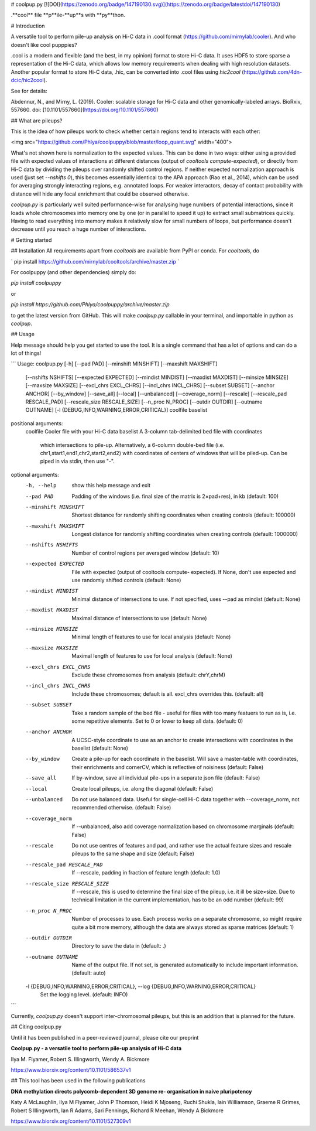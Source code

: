 # coolpup.py
[![DOI](https://zenodo.org/badge/147190130.svg)](https://zenodo.org/badge/latestdoi/147190130)

.**cool** file **p**ile-**up**s with **py**thon.

# Introduction

A versatile tool to perform pile-up analysis on Hi-C data in .cool format (https://github.com/mirnylab/cooler). And who doesn't like cool pupppies?

.cool is a modern and flexible (and the best, in my opinion) format to store Hi-C data. 
It uses HDF5 to store sparse a representation of the Hi-C data, which allows low memory requirements when dealing with high resolution datasets. Another popular format to store Hi-C data, .hic, can be converted into .cool files using `hic2cool` (https://github.com/4dn-dcic/hic2cool).

See for details:

Abdennur, N., and Mirny, L. (2019). Cooler: scalable storage for Hi-C data and other genomically-labeled arrays. BioRxiv, 557660. doi: [10.1101/557660](https://doi.org/10.1101/557660)

## What are pileups?

This is the idea of how pileups work to check whether certain regions tend to interacts with each other:

<img src="https://github.com/Phlya/coolpuppy/blob/master/loop_quant.svg" width="400">

What's not shown here is normalization to the expected values. This can be done in two ways: either using a provided file with expected values of interactions at different distances (output of `cooltools compute-expected`), or directly from Hi-C data by dividing the pileups over randomly shifted control regions. If neither expected normalization approach is used (just set `--nshifts 0`), this becomes essentially identical to the APA approach (Rao et al., 2014), which can be used for averaging strongly interacting regions, e.g. annotated loops. For weaker interactors, decay of contact probability with distance will hide any focal enrichment that could be observed otherwise.

`coolpup.py` is particularly well suited performance-wise for analysing huge numbers of potential interactions, since it loads whole chromosomes into memory one by one (or in parallel to speed it up) to extract small submatrices quickly. Having to read everything into memory makes it relatively slow for small numbers of loops, but performance doesn't decrease until you reach a huge number of interactions.

# Getting started

## Installation
All requirements apart from `cooltools` are available from PyPI or conda. For `cooltools`, do

`
pip install https://github.com/mirnylab/cooltools/archive/master.zip
`

For coolpuppy (and other dependencies) simply do:

`pip install coolpuppy`

or

`pip install https://github.com/Phlya/coolpuppy/archive/master.zip`

to get the latest version from GitHub. This will make `coolpup.py` callable in your terminal, and importable in python as `coolpup`.

## Usage

Help message should help you get started to use the tool. It is a single command that has a lot of options and can do a lot of things!

```
Usage: coolpup.py [-h] [--pad PAD] [--minshift MINSHIFT] [--maxshift MAXSHIFT]
                  [--nshifts NSHIFTS] [--expected EXPECTED]
                  [--mindist MINDIST] [--maxdist MAXDIST] [--minsize MINSIZE]
                  [--maxsize MAXSIZE] [--excl_chrs EXCL_CHRS]
                  [--incl_chrs INCL_CHRS] [--subset SUBSET] [--anchor ANCHOR]
                  [--by_window] [--save_all] [--local] [--unbalanced]
                  [--coverage_norm] [--rescale] [--rescale_pad RESCALE_PAD]
                  [--rescale_size RESCALE_SIZE] [--n_proc N_PROC]
                  [--outdir OUTDIR] [--outname OUTNAME]
                  [-l {DEBUG,INFO,WARNING,ERROR,CRITICAL}]
                  coolfile baselist

positional arguments:
  coolfile              Cooler file with your Hi-C data
  baselist              A 3-column tab-delimited bed file with coordinates
                        which intersections to pile-up. Alternatively, a
                        6-column double-bed file (i.e.
                        chr1,start1,end1,chr2,start2,end2) with coordinates of
                        centers of windows that will be piled-up. Can be piped
                        in via stdin, then use "-".

optional arguments:
  -h, --help            show this help message and exit
  --pad PAD             Padding of the windows (i.e. final size of the matrix
                        is 2×pad+res), in kb (default: 100)
  --minshift MINSHIFT   Shortest distance for randomly shifting coordinates
                        when creating controls (default: 100000)
  --maxshift MAXSHIFT   Longest distance for randomly shifting coordinates
                        when creating controls (default: 1000000)
  --nshifts NSHIFTS     Number of control regions per averaged window
                        (default: 10)
  --expected EXPECTED   File with expected (output of cooltools compute-
                        expected). If None, don't use expected and use
                        randomly shifted controls (default: None)
  --mindist MINDIST     Minimal distance of intersections to use. If not
                        specified, uses --pad as mindist (default: None)
  --maxdist MAXDIST     Maximal distance of intersections to use (default:
                        None)
  --minsize MINSIZE     Minimal length of features to use for local analysis
                        (default: None)
  --maxsize MAXSIZE     Maximal length of features to use for local analysis
                        (default: None)
  --excl_chrs EXCL_CHRS
                        Exclude these chromosomes from analysis (default:
                        chrY,chrM)
  --incl_chrs INCL_CHRS
                        Include these chromosomes; default is all. excl_chrs
                        overrides this. (default: all)
  --subset SUBSET       Take a random sample of the bed file - useful for
                        files with too many featuers to run as is, i.e. some
                        repetitive elements. Set to 0 or lower to keep all
                        data. (default: 0)
  --anchor ANCHOR       A UCSC-style coordinate to use as an anchor to create
                        intersections with coordinates in the baselist
                        (default: None)
  --by_window           Create a pile-up for each coordinate in the baselist.
                        Will save a master-table with coordinates, their
                        enrichments and cornerCV, which is reflective of
                        noisiness (default: False)
  --save_all            If by-window, save all individual pile-ups in a
                        separate json file (default: False)
  --local               Create local pileups, i.e. along the diagonal
                        (default: False)
  --unbalanced          Do not use balanced data. Useful for single-cell Hi-C
                        data together with --coverage_norm, not recommended
                        otherwise. (default: False)
  --coverage_norm       If --unbalanced, also add coverage normalization based
                        on chromosome marginals (default: False)
  --rescale             Do not use centres of features and pad, and rather use
                        the actual feature sizes and rescale pileups to the
                        same shape and size (default: False)
  --rescale_pad RESCALE_PAD
                        If --rescale, padding in fraction of feature length
                        (default: 1.0)
  --rescale_size RESCALE_SIZE
                        If --rescale, this is used to determine the final size
                        of the pileup, i.e. it ill be size×size. Due to
                        technical limitation in the current implementation,
                        has to be an odd number (default: 99)
  --n_proc N_PROC       Number of processes to use. Each process works on a
                        separate chromosome, so might require quite a bit more
                        memory, although the data are always stored as sparse
                        matrices (default: 1)
  --outdir OUTDIR       Directory to save the data in (default: .)
  --outname OUTNAME     Name of the output file. If not set, is generated
                        automatically to include important information.
                        (default: auto)
  -l {DEBUG,INFO,WARNING,ERROR,CRITICAL}, --log {DEBUG,INFO,WARNING,ERROR,CRITICAL}
                        Set the logging level. (default: INFO)

```

Currently, `coolpup.py` doesn't support inter-chromosomal pileups, but this is an addition that is planned for the future.

## Citing coolpup.py

Until it has been published in a peer-reviewed journal, please cite our preprint

**Coolpup.py - a versatile tool to perform pile-up analysis of Hi-C data**

Ilya M. Flyamer, Robert S. Illingworth, Wendy A. Bickmore

https://www.biorxiv.org/content/10.1101/586537v1

## This tool has been used in the following publications

**DNA methylation directs polycomb-dependent 3D genome re- organisation in naive pluripotency**

Katy A McLaughlin, Ilya M Flyamer, John P Thomson, Heidi K Mjoseng, Ruchi Shukla, Iain Williamson, Graeme R Grimes, Robert S Illingworth, Ian R Adams, Sari Pennings, Richard R Meehan, Wendy A Bickmore

https://www.biorxiv.org/content/10.1101/527309v1


